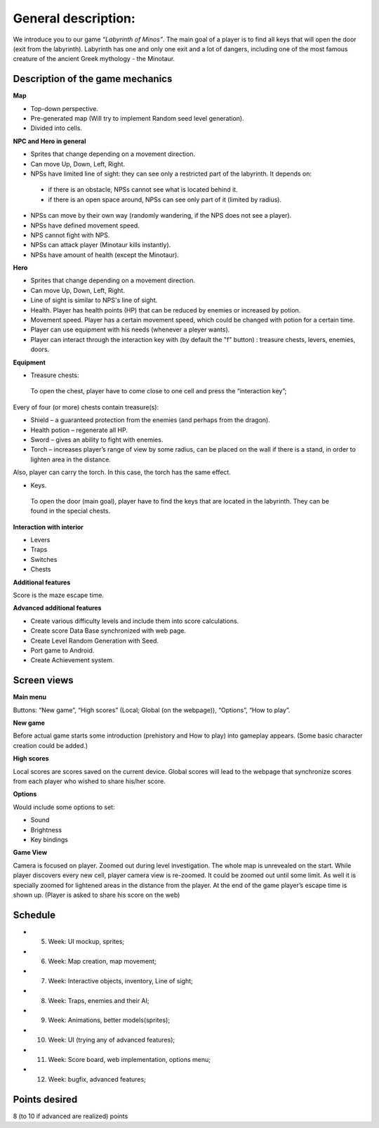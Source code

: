 General description: 
====================

We introduce you to our game *“Labyrinth of Minos”*. The main goal of a player is to find all keys that will open the door (exit from the labyrinth). Labyrinth has one and only one exit and a lot of dangers, including one of the most famous creature of the ancient Greek mythology - the Minotaur.   

Description of the game mechanics
----------------------------------

**Map**

-	Top-down perspective.
-	Pre-generated map (Will try to implement Random seed level generation).
-	Divided into cells.

**NPC and Hero in general**

-	Sprites that change depending on a movement direction.
-	Can move Up, Down, Left, Right.
-	NPSs have limited line of sight: they can see only a restricted part of the labyrinth. It depends on:
    -	if there is an obstacle, NPSs cannot see what is located behind it.
    -	if there is an open space around, NPSs can see only part of it (limited by radius).
-	NPSs can move by their own way (randomly wandering, if the NPS does not see a player). 
-	NPSs have defined movement speed.
-	NPS cannot fight with NPS. 
-	NPSs can attack player (Minotaur kills instantly).
-	NPSs have amount of health (except the Minotaur).
**Hero**

-	Sprites that change depending on a movement direction.
-	Can move Up, Down, Left, Right.
-	Line of sight is similar to NPS's line of sight.
-	Health. Player has health points (HP) that can be reduced by enemies or increased by potion. 
-	Movement speed. Player has a certain movement speed, which could be changed with potion for a certain time.
-	Player can use equipment with his needs (whenever a pleyer wants).
-	Player can interact through the interaction key with (by default the "f" button) : treasure chests, levers, enemies, doors.

**Equipment**

-	Treasure chests:
    To open the chest, player have to come close to one cell and press the “interaction key”;
Every of four (or more) chests contain treasure(s): 

-	Shield – a guaranteed protection from the enemies (and perhaps from the dragon). 
-	Health potion – regenerate all HP.
-	Sword – gives an ability to fight with enemies.
-	Torch – increases player’s range of view by some radius, can be placed on the wall if there is a stand, in order to lighten area in the distance. 
Also, player can carry the torch. In this case, the torch has the same effect. 

-	Keys.
    To open the door (main goal), player have to find the keys that are located in the labyrinth. They can be found in the special chests. 

**Interaction with interior**

-	Levers
-	Traps 
-	Switches
-	Chests

**Additional features**

Score is the maze escape time.

**Advanced additional features**

-	Create various difficulty levels and include them into score calculations.
-	Create score Data Base synchronized with web page.
-	Create Level Random Generation with Seed.
-	Port game to Android.
-	Create Achievement system.

Screen views
------------

**Main menu**

Buttons: “New game”, “High scores” (Local; Global (on the webpage)), “Options”, “How to play”.

**New game**

Before actual game starts some introduction (prehistory and How to play) into gameplay appears. (Some basic character creation could be added.)

**High scores**

Local scores are scores saved on the current device. Global scores will lead to the webpage that synchronize scores from each player who wished to share his/her score.

**Options**

Would include some options to set:

-	Sound
-	Brightness
-	Key bindings

**Game View**

Camera is focused on player. Zoomed out during level investigation.
The whole map is unrevealed on the start. While player discovers every new cell, player camera view is re-zoomed. It could be zoomed out until some limit. As well it is specially zoomed for lightened areas in the distance from the player.
At the end of the game player’s escape time is shown up. (Player is asked to share his score on the web)

Schedule
--------

-	5. Week: UI mockup, sprites;
-	6. Week: Map creation, map movement;
-	7. Week: Interactive objects, inventory, Line of sight;
-	8. Week: Traps, enemies and their AI;
-	9. Week: Animations, better models(sprites);
-	10. Week: UI (trying any of advanced features);
-	11. Week: Score board, web implementation, options menu;
-	12. Week: bugfix, advanced features;

Points desired
--------------

.. Over9000

8 (to 10 if advanced are realized) points
